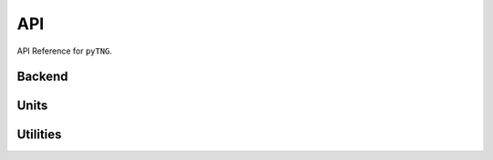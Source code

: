 API
===

API Reference for ``pyTNG``.

Backend
-------

.. autosummary::
    :toctree: _as_gen
    :recursive:
    :template: module.rst
    :nosignatures:

    _backend.api

Units
-----

.. autosummary::
    :toctree: _as_gen
    :recursive:
    :template: module.rst
    :nosignatures:

    units.cosmological

Utilities
---------

.. autosummary::
    :toctree: _as_gen
    :recursive:
    :template: module.rst
    :nosignatures:

    utility.exceptions
    utility.utils
